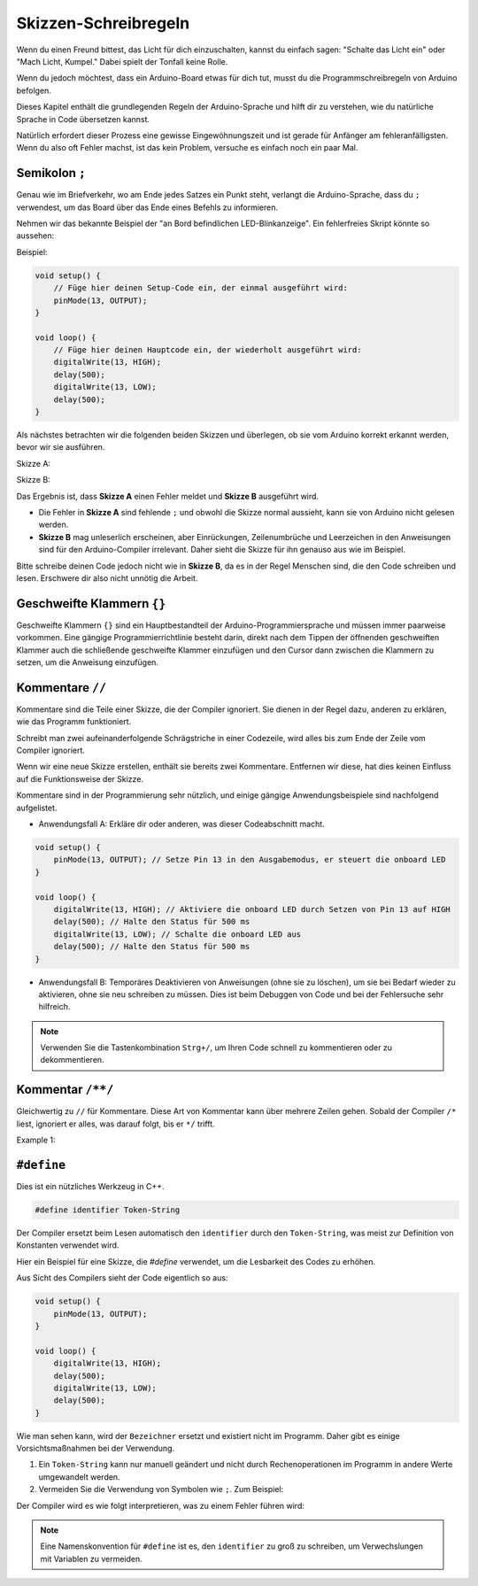 Skizzen-Schreibregeln
================================

Wenn du einen Freund bittest, das Licht für dich einzuschalten, kannst du einfach sagen: "Schalte das Licht ein" oder "Mach Licht, Kumpel." Dabei spielt der Tonfall keine Rolle.

Wenn du jedoch möchtest, dass ein Arduino-Board etwas für dich tut, musst du die Programmschreibregeln von Arduino befolgen.

Dieses Kapitel enthält die grundlegenden Regeln der Arduino-Sprache und hilft dir zu verstehen, wie du natürliche Sprache in Code übersetzen kannst.

Natürlich erfordert dieser Prozess eine gewisse Eingewöhnungszeit und ist gerade für Anfänger am fehleranfälligsten. Wenn du also oft Fehler machst, ist das kein Problem, versuche es einfach noch ein paar Mal.


Semikolon ``;``
---------------

Genau wie im Briefverkehr, wo am Ende jedes Satzes ein Punkt steht, verlangt die Arduino-Sprache, dass du ``;`` verwendest, um das Board über das Ende eines Befehls zu informieren.

Nehmen wir das bekannte Beispiel der "an Bord befindlichen LED-Blinkanzeige". Ein fehlerfreies Skript könnte so aussehen:

Beispiel:

.. code-block:: arduino

    void setup() {
        // Füge hier deinen Setup-Code ein, der einmal ausgeführt wird:
        pinMode(13, OUTPUT); 
    }

    void loop() {
        // Füge hier deinen Hauptcode ein, der wiederholt ausgeführt wird:
        digitalWrite(13, HIGH);
        delay(500);
        digitalWrite(13, LOW);
        delay(500);
    }

Als nächstes betrachten wir die folgenden beiden Skizzen und überlegen, ob sie vom Arduino korrekt erkannt werden, bevor wir sie ausführen.

Skizze A:

.. code-block:: arduino
    :emphasize-lines: 8,9,10,11

    void setup() {
        // Füge hier deinen Setup-Code ein, der einmal ausgeführt wird:
        pinMode(13, OUTPUT); 
    }

    void loop() {
        // Füge hier deinen Hauptcode ein, der wiederholt ausgeführt wird:
        digitalWrite(13, HIGH)
        delay(500)
        digitalWrite(13, LOW)
        delay(500)
    }

Skizze B:

.. code-block:: arduino
    :emphasize-lines: 8,9,10,11,12,13,14,15,16

    void setup() {
        // Füge hier deinen Setup-Code ein, der einmal ausgeführt wird:
        pinMode(13, OUTPUT);
    }
    
    void loop() {
        // Füge hier deinen Hauptcode ein, der wiederholt ausgeführt wird:
        digitalWrite(13,
    HIGH);  delay
        (500
        );
        digitalWrite(13,
        
        LOW);
                delay(500)
        ;
    }

Das Ergebnis ist, dass **Skizze A** einen Fehler meldet und **Skizze B** ausgeführt wird.

* Die Fehler in **Skizze A** sind fehlende ``;`` und obwohl die Skizze normal aussieht, kann sie von Arduino nicht gelesen werden.
* **Skizze B** mag unleserlich erscheinen, aber Einrückungen, Zeilenumbrüche und Leerzeichen in den Anweisungen sind für den Arduino-Compiler irrelevant. Daher sieht die Skizze für ihn genauso aus wie im Beispiel.

Bitte schreibe deinen Code jedoch nicht wie in **Skizze B**, da es in der Regel Menschen sind, die den Code schreiben und lesen. Erschwere dir also nicht unnötig die Arbeit.


Geschweifte Klammern ``{}``
---------------------------

Geschweifte Klammern ``{}`` sind ein Hauptbestandteil der Arduino-Programmiersprache und müssen immer paarweise vorkommen.
Eine gängige Programmierrichtlinie besteht darin, direkt nach dem Tippen der öffnenden geschweiften Klammer auch die schließende geschweifte Klammer einzufügen und den Cursor dann zwischen die Klammern zu setzen, um die Anweisung einzufügen.


Kommentare ``//``
------------------

Kommentare sind die Teile einer Skizze, die der Compiler ignoriert. Sie dienen in der Regel dazu, anderen zu erklären, wie das Programm funktioniert.

Schreibt man zwei aufeinanderfolgende Schrägstriche in einer Codezeile, wird alles bis zum Ende der Zeile vom Compiler ignoriert.

Wenn wir eine neue Skizze erstellen, enthält sie bereits zwei Kommentare. Entfernen wir diese, hat dies keinen Einfluss auf die Funktionsweise der Skizze.

.. code-block:: arduino
    :emphasize-lines: 2,7

    void setup() {
        // Setze hier deinen Initialisierungscode ein, der einmal ausgeführt wird:

    }

    void loop() {
        // Setze hier deinen Hauptcode ein, der ständig wiederholt wird:

    }

Kommentare sind in der Programmierung sehr nützlich, und einige gängige Anwendungsbeispiele sind nachfolgend aufgelistet.

* Anwendungsfall A: Erkläre dir oder anderen, was dieser Codeabschnitt macht.

.. code-block:: arduino

    void setup() {
        pinMode(13, OUTPUT); // Setze Pin 13 in den Ausgabemodus, er steuert die onboard LED
    }

    void loop() {
        digitalWrite(13, HIGH); // Aktiviere die onboard LED durch Setzen von Pin 13 auf HIGH
        delay(500); // Halte den Status für 500 ms
        digitalWrite(13, LOW); // Schalte die onboard LED aus
        delay(500); // Halte den Status für 500 ms
    }

* Anwendungsfall B: Temporäres Deaktivieren von Anweisungen (ohne sie zu löschen), um sie bei Bedarf wieder zu aktivieren, ohne sie neu schreiben zu müssen. Dies ist beim Debuggen von Code und bei der Fehlersuche sehr hilfreich.

.. code-block:: arduino
    :emphasize-lines: 3,4,5,6

    void setup() {
        pinMode(13, OUTPUT);
        // digitalWrite(13, HIGH);
        // delay(1000);
        // digitalWrite(13, LOW);
        // delay(1000);
    }

    void loop() {
        digitalWrite(13, HIGH);
        delay(200);
        digitalWrite(13, LOW);
        delay(200);
    }    

.. note:: 
    Verwenden Sie die Tastenkombination ``Strg+/``, um Ihren Code schnell zu kommentieren oder zu dekommentieren.

Kommentar ``/**/``
------------------

Gleichwertig zu ``//`` für Kommentare. Diese Art von Kommentar kann über mehrere Zeilen gehen. Sobald der Compiler ``/*`` liest, ignoriert er alles, was darauf folgt, bis er ``*/`` trifft.



Example 1:

.. code-block:: arduino
    :emphasize-lines: 1,8,9,10,11

    /* Blink */

    void setup() {
        pinMode(13,OUTPUT); 
    }

    void loop() {
        /*
        The following code will blink the onboard LED
        You can modify the number in delay() to change the blinking frequency
        */
        digitalWrite(13,HIGH); 
        delay(500); 
        digitalWrite(13,LOW); 
        delay(500);
    }


``#define``
--------------

Dies ist ein nützliches Werkzeug in C++.

.. code-block:: arduino

    #define identifier Token-String

Der Compiler ersetzt beim Lesen automatisch den ``identifier`` durch den ``Token-String``, was meist zur Definition von Konstanten verwendet wird.

Hier ein Beispiel für eine Skizze, die `#define` verwendet, um die Lesbarkeit des Codes zu erhöhen.

.. code-block:: arduino
    :emphasize-lines: 1,2

    #define ONBOARD_LED 13
    #define VERZOEGERUNGSZEIT 500

    void setup() {
        pinMode(ONBOARD_LED, OUTPUT); 
    }

    void loop() {
        digitalWrite(ONBOARD_LED, HIGH); 
        delay(VERZOEGERUNGSZEIT); 
        digitalWrite(ONBOARD_LED, LOW); 
        delay(VERZOEGERUNGSZEIT);
    }

Aus Sicht des Compilers sieht der Code eigentlich so aus:

.. code-block:: arduino

    void setup() {
        pinMode(13, OUTPUT); 
    }

    void loop() {
        digitalWrite(13, HIGH); 
        delay(500); 
        digitalWrite(13, LOW); 
        delay(500);
    }

Wie man sehen kann, wird der ``Bezeichner`` ersetzt und existiert nicht im Programm. Daher gibt es einige Vorsichtsmaßnahmen bei der Verwendung.

1. Ein ``Token-String`` kann nur manuell geändert und nicht durch Rechenoperationen im Programm in andere Werte umgewandelt werden.

2. Vermeiden Sie die Verwendung von Symbolen wie ``;``. Zum Beispiel:

.. code-block:: arduino
    :emphasize-lines: 1

    #define ONBOARD_LED 13;

    void setup() {
        pinMode(ONBOARD_LED, OUTPUT); 
    }

    void loop() {
        digitalWrite(ONBOARD_LED, HIGH); 
    }

Der Compiler wird es wie folgt interpretieren, was zu einem Fehler führen wird:

.. code-block:: arduino
    :emphasize-lines: 2,6

    void setup() {
        pinMode(13;, OUTPUT); 
    }

    void loop() {
        digitalWrite(13;, HIGH); 
    }

.. note:: 
    Eine Namenskonvention für ``#define`` ist es, den ``identifier`` zu groß zu schreiben, um Verwechslungen mit Variablen zu vermeiden.
